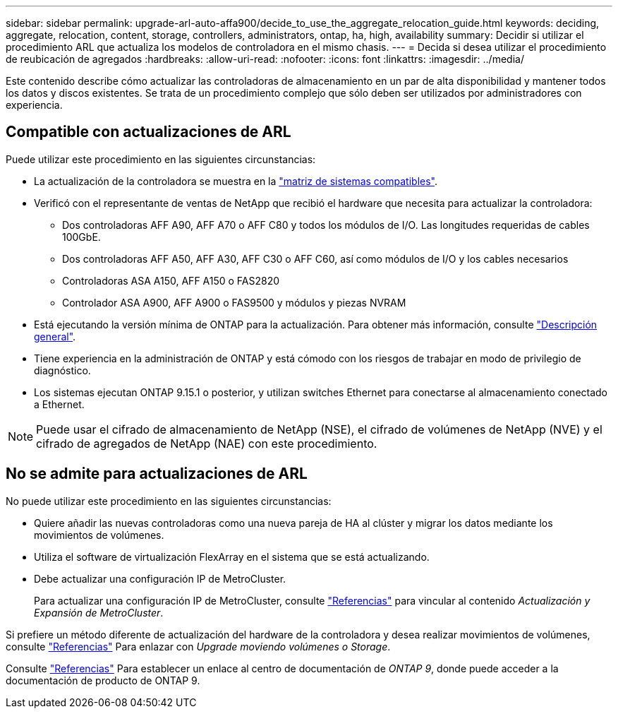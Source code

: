 ---
sidebar: sidebar 
permalink: upgrade-arl-auto-affa900/decide_to_use_the_aggregate_relocation_guide.html 
keywords: deciding, aggregate, relocation, content, storage, controllers, administrators, ontap, ha, high, availability 
summary: Decidir si utilizar el procedimiento ARL que actualiza los modelos de controladora en el mismo chasis. 
---
= Decida si desea utilizar el procedimiento de reubicación de agregados
:hardbreaks:
:allow-uri-read: 
:nofooter: 
:icons: font
:linkattrs: 
:imagesdir: ../media/


[role="lead"]
Este contenido describe cómo actualizar las controladoras de almacenamiento en un par de alta disponibilidad y mantener todos los datos y discos existentes. Se trata de un procedimiento complejo que sólo deben ser utilizados por administradores con experiencia.



== Compatible con actualizaciones de ARL

Puede utilizar este procedimiento en las siguientes circunstancias:

* La actualización de la controladora se muestra en la link:index.html#supported-systems,["matriz de sistemas compatibles"].
* Verificó con el representante de ventas de NetApp que recibió el hardware que necesita para actualizar la controladora:
+
** Dos controladoras AFF A90, AFF A70 o AFF C80 y todos los módulos de I/O. Las longitudes requeridas de cables 100GbE.
** Dos controladoras AFF A50, AFF A30, AFF C30 o AFF C60, así como módulos de I/O y los cables necesarios
** Controladoras ASA A150, AFF A150 o FAS2820
** Controlador ASA A900, AFF A900 o FAS9500 y módulos y piezas NVRAM


* Está ejecutando la versión mínima de ONTAP para la actualización. Para obtener más información, consulte link:index.html["Descripción general"].
* Tiene experiencia en la administración de ONTAP y está cómodo con los riesgos de trabajar en modo de privilegio de diagnóstico.
* Los sistemas ejecutan ONTAP 9.15.1 o posterior, y utilizan switches Ethernet para conectarse al almacenamiento conectado a Ethernet.



NOTE: Puede usar el cifrado de almacenamiento de NetApp (NSE), el cifrado de volúmenes de NetApp (NVE) y el cifrado de agregados de NetApp (NAE) con este procedimiento.



== No se admite para actualizaciones de ARL

No puede utilizar este procedimiento en las siguientes circunstancias:

* Quiere añadir las nuevas controladoras como una nueva pareja de HA al clúster y migrar los datos mediante los movimientos de volúmenes.
* Utiliza el software de virtualización FlexArray en el sistema que se está actualizando.
* Debe actualizar una configuración IP de MetroCluster.
+
Para actualizar una configuración IP de MetroCluster, consulte link:other_references.html["Referencias"] para vincular al contenido _Actualización y Expansión de MetroCluster_.



Si prefiere un método diferente de actualización del hardware de la controladora y desea realizar movimientos de volúmenes, consulte link:other_references.html["Referencias"] Para enlazar con _Upgrade moviendo volúmenes o Storage_.

Consulte link:other_references.html["Referencias"] Para establecer un enlace al centro de documentación de _ONTAP 9_, donde puede acceder a la documentación de producto de ONTAP 9.
